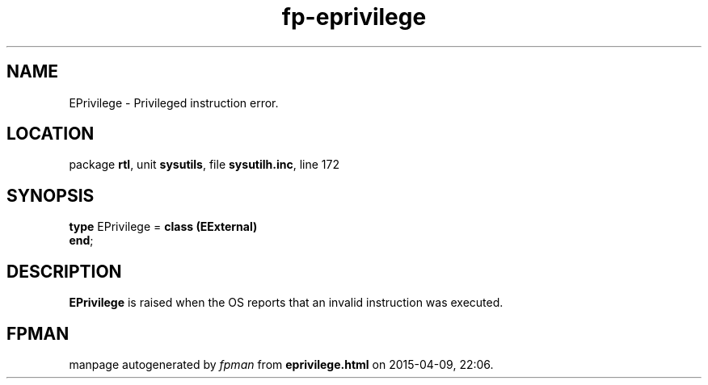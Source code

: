 .\" file autogenerated by fpman
.TH "fp-eprivilege" 3 "2014-03-14" "fpman" "Free Pascal Programmer's Manual"
.SH NAME
EPrivilege - Privileged instruction error.
.SH LOCATION
package \fBrtl\fR, unit \fBsysutils\fR, file \fBsysutilh.inc\fR, line 172
.SH SYNOPSIS
\fBtype\fR EPrivilege = \fBclass (EExternal)\fR
.br
\fBend\fR;
.SH DESCRIPTION
\fBEPrivilege\fR is raised when the OS reports that an invalid instruction was executed.


.SH FPMAN
manpage autogenerated by \fIfpman\fR from \fBeprivilege.html\fR on 2015-04-09, 22:06.

